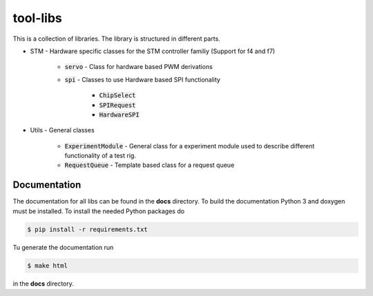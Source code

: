 =========
tool-libs
=========

This is a collection of libraries. The library is structured in different parts.

* STM - Hardware specific classes for the STM controller familiy (Support for f4 and f7)

    - :code:`servo` - Class for hardware based PWM derivations

    - :code:`spi` - Classes to use Hardware based SPI functionality

        - :code:`ChipSelect`

        - :code:`SPIRequest`

        - :code:`HardwareSPI`

* Utils - General classes

    - :code:`ExperimentModule` - General class for a experiment module used to describe different functionality of a test rig.

    - :code:`RequestQueue` - Template based class for a request queue


Documentation
-------------

The documentation for all libs can be found in the **docs** directory. To build the documentation Python 3 and doxygen
must be installed. To install the needed Python packages do

.. code-block:: bash

    $ pip install -r requirements.txt

Tu generate the documentation run

.. code-block:: bash

    $ make html

in the **docs** directory.